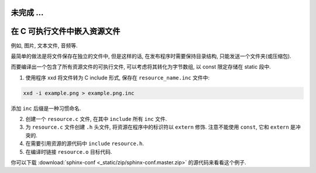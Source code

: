 
.. _`从 C 扩展到 C++`:
.. _`在 C++ 中摆脱 C`:
.. _`C++ 新特性`:
.. _`C++ 编程模式`:
.. _`C 编程模式`:
.. _`通过 C 语言认识计算机`:
.. _`C 数据结构与算法`:
.. _`C/C++ 内联汇编`:
.. _`C/C++ 网络编程`:
.. _`构建系统`:
.. _`文档生成`:
.. _`单元测试`:
.. _`包管理`:
.. _`调试工具`:
.. _`整数`:
.. _`浮点数`:
.. _`位运算`:
.. _`可执行文件的结构`:
.. _`字节对齐`:

未完成 ...
===========

在 C 可执行文件中嵌入资源文件
=============================

例如, 图片, 文本文件, 音频等.

最简单的做法是将文件保存在独立的文件中,
但是这样的话, 在发布程序时需要保持目录结构, 只能发送一个文件夹(或压缩包).

而要编译出一个包含了所有资源文件的可执行文件,
可以考虑将其转化为字节数组, 以 const 限定存储在 static 段中.

1. 使用程序 xxd 将文件转为 C include 形式, 保存在 ``resource_name.inc`` 文件中:

.. code-block:: sh

   xxd -i example.png > example.png.inc

添加 ``inc`` 后缀是一种习惯命名.

2. 创建一个 ``resource.c`` 文件, 在其中 ``include`` 所有 ``inc`` 文件.
3. 为 ``resource.c`` 文件创建 ``.h`` 头文件,
   将资源在程序中的标识符以 ``extern`` 修饰.
   注意不能使用 ``const``, 它和 ``extern`` 是冲突的.
4. 在需要引用资源的源代码中 ``include`` ``resource.h``.
5. 在编译时链接 ``resource.o`` 目标代码.

你可以下载 :download:`sphinx-conf <_static/zip/sphinx-conf.master.zip>` 的源代码来看看这个例子.
